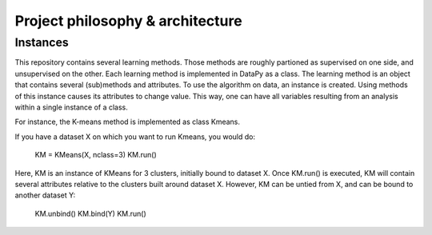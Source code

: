 Project philosophy & architecture
=================================

Instances
---------

This repository contains several learning methods. Those methods are roughly partioned as supervised on one side, and unsupervised on the other.
Each learning method is implemented in DataPy as a class. The learning method is an object that contains several (sub)methods and attributes.
To use the algorithm on data, an instance is created. Using methods of this instance causes its attributes to change value.
This way, one can have all variables resulting from an analysis within a single instance of a class.

For instance, the K-means method is implemented as class Kmeans.

If you have a dataset X on which you want to run Kmeans, you would do:

    KM = KMeans(X, nclass=3)
    KM.run()

Here, KM is an instance of KMeans for 3 clusters, initially bound to dataset X.
Once KM.run() is executed, KM will contain several attributes relative to the clusters built around dataset X.
However, KM can be untied from X, and can be bound to another dataset Y:

	KM.unbind()
	KM.bind(Y)
	KM.run()